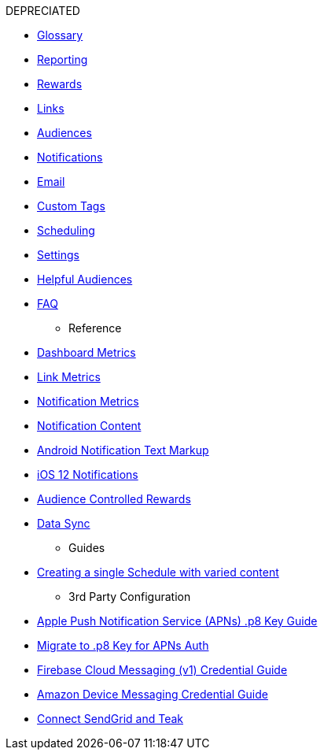 
DEPRECIATED

** xref:user-guide:page$glossary.adoc[Glossary]
** xref:user-guide:page$reporting.adoc[Reporting]
** xref:user-guide:page$rewards.adoc[Rewards]
** xref:user-guide:page$links.adoc[Links]
** xref:user-guide:page$audiences.adoc[Audiences]
** xref:user-guide:page$notifications.adoc[Notifications]
** xref:user-guide:page$email.adoc[Email]
** xref:user-guide:page$custom-tags.adoc[Custom Tags]
** xref:user-guide:page$scheduling.adoc[Scheduling]
** xref:user-guide:page$settings.adoc[Settings]
** xref:user-guide:page$helpful-audiences.adoc[Helpful Audiences]
** xref:user-guide:page$faq.adoc[FAQ]

* Reference
** xref:reference:page$dashboard-metrics.adoc[Dashboard Metrics]
** xref:reference:page$link-metrics.adoc[Link Metrics]
** xref:reference:page$notification-metrics.adoc[Notification Metrics]
** xref:reference:page$notification-content.adoc[Notification Content]
** xref:reference:page$notification-markup.adoc[Android Notification Text Markup]
** xref:reference:page$ios-12-notifications.adoc[iOS 12 Notifications]
** xref:reference:page$audience-controlled-rewards.adoc[Audience Controlled Rewards]
** xref:reference:page$data-sync.adoc[Data Sync]

* Guides
** xref:guides:page$tests.adoc[Creating a single Schedule with varied content]

* 3rd Party Configuration
** xref:reference:page$apple-apns.adoc[Apple Push Notification Service (APNs) .p8 Key Guide]
** xref:reference:page$apple-apns-p8-migration.adoc[Migrate to .p8 Key for APNs Auth]
** xref:reference:page$firebase-fcm.adoc[Firebase Cloud Messaging (v1) Credential Guide]
** xref:reference:page$amazon-device-messaging.adoc[Amazon Device Messaging Credential Guide]
** xref:reference:page$sendgrid-setup.adoc[Connect SendGrid and Teak]
